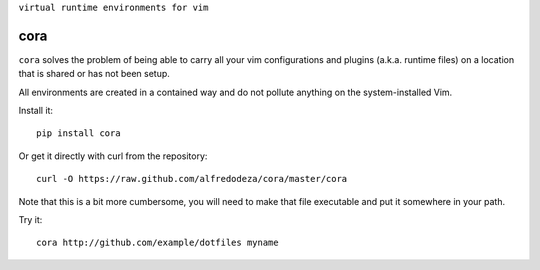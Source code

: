 ``virtual runtime environments for vim``

cora
====
``cora`` solves the problem of being able to carry all your vim configurations
and plugins (a.k.a. runtime files) on a location that is shared or has not been
setup.

All environments are created in a contained way and do not pollute anything on
the system-installed Vim.

Install it::

    pip install cora

Or get it directly with curl from the repository::

    curl -O https://raw.github.com/alfredodeza/cora/master/cora

Note that this is a bit more cumbersome, you will need to make that file
executable and put it somewhere in your path.


Try it::

   cora http://github.com/example/dotfiles myname
